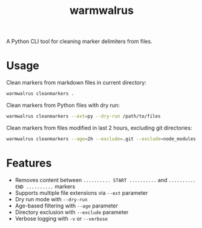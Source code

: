 #+TITLE: warmwalrus

A Python CLI tool for cleaning marker delimiters from files.

* Usage

Clean markers from markdown files in current directory:
#+BEGIN_SRC bash
warmwalrus cleanmarkers .
#+END_SRC

Clean markers from Python files with dry run:
#+BEGIN_SRC bash
warmwalrus cleanmarkers --ext=py --dry-run /path/to/files
#+END_SRC

Clean markers from files modified in last 2 hours, excluding git directories:
#+BEGIN_SRC bash
warmwalrus cleanmarkers --age=2h --exclude=.git --exclude=node_modules /path/to/project
#+END_SRC

* Features

- Removes content between =.......... START ..........= and =.......... END ..........= markers
- Supports multiple file extensions via =--ext= parameter
- Dry run mode with =--dry-run=
- Age-based filtering with =--age= parameter
- Directory exclusion with =--exclude= parameter
- Verbose logging with =-v= or =--verbose=

